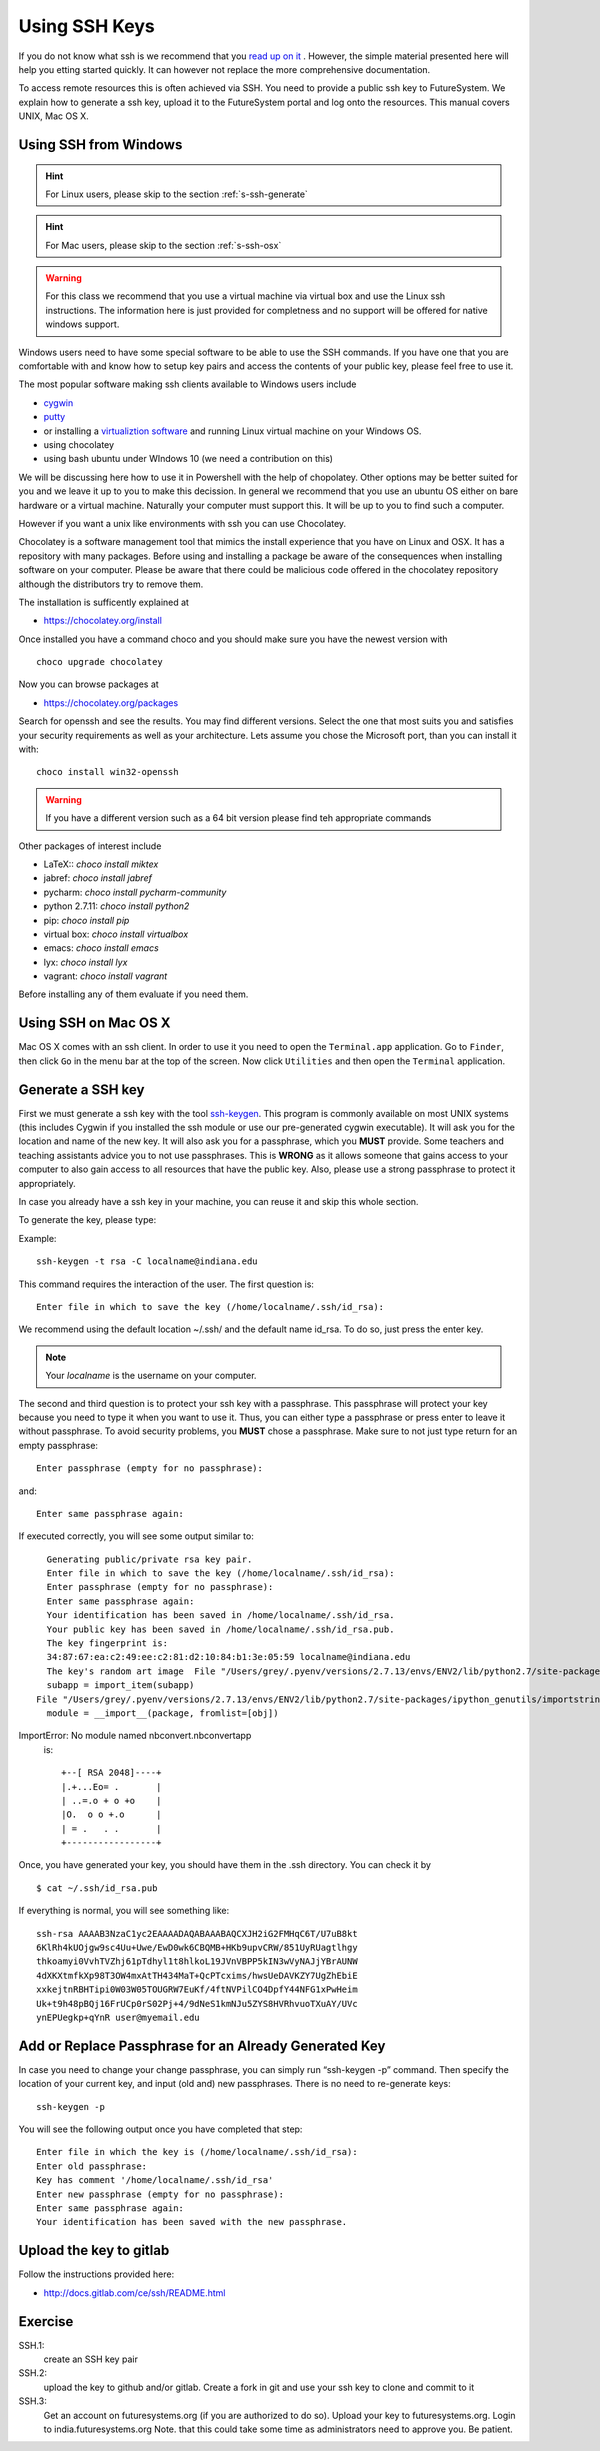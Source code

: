 .. _s-using-ssh:

Using SSH Keys
======================================

If you do not know what ssh is we recommend that you
`read up on it <http://openssh.com/manual.html>`__ .
However, the simple material presented here will help you
etting started quickly. It can however not replace the more
comprehensive documentation.


To access remote resources this is often achieved via SSH. You need to
provide a public ssh key to FutureSystem. We explain how to generate a
ssh key, upload it to the FutureSystem portal and log onto the
resources. This manual covers UNIX, Mac OS X. 

.. _s-using-ssh-windows:

Using SSH from Windows
----------------------------------------------------------------------

.. hint:: For Linux users, please skip to the section :ref:`s-ssh-generate`
.. hint:: For Mac users, please skip to the section :ref:`s-ssh-osx`

.. warning:: For this class we recommend that you use a virtual
	     machine via virtual box and use the Linux ssh
	     instructions. The information here is just provided for
	     completness and no support will be offered for native
	     windows support.	  
	
Windows users need to have some special software to be able to use the
SSH commands. If you have one that you are comfortable with and know
how to setup key pairs and access the contents of your public key,
please feel free to use it.

The most popular software making ssh clients available to Windows
users include 

* `cygwin <http://cygwin.com/install.html>`__
* `putty <http://the.earth.li/~sgtatham/putty/0.62/htmldoc/>`__
* or installing a `virtualiztion software
  <http://cygwin.com/install.html>`__ and running Linux virtual
  machine on your Windows OS.
* using chocolatey
* using bash ubuntu under WIndows 10 (we need a contribution on this)  
  
We will be discussing here how to use it in Powershell with the help
of chopolatey. Other options may be better suited for you and we leave
it up to you to make this decission. In general we recommend that you
use an ubuntu OS either on bare hardware or a virtual
machine. Naturally your computer must support this. It will be up to
you to find such a computer.

However if you want a unix like environments with ssh you can use
Chocolatey.

Chocolatey is a software management tool that mimics the install
experience that you have on Linux and OSX. It has a repository with
many packages. Before using and installing a package be aware of the
consequences when installing software on your computer. Please be
aware that there could be malicious code offered in the chocolatey
repository although the distributors try to remove them.

The installation is sufficently explained at

* https://chocolatey.org/install

Once installed you have a command choco and you should make sure you
have the newest version with ::

  choco upgrade chocolatey

Now you can browse packages at

* https://chocolatey.org/packages

Search for openssh and see the results. You may find different
versions. Select the one that most suits you and satisfies your
security requirements as well as your architecture. Lets assume you
chose the Microsoft port, than you can install it with::

  choco install win32-openssh

.. warning:: If you have a different version such as a 64 bit version
	     please find teh appropriate commands  

Other packages of interest include

* LaTeX:: `choco install miktex`
* jabref: `choco install jabref`
* pycharm: `choco install pycharm-community`
* python 2.7.11: `choco install python2`
* pip: `choco install pip`
* virtual box: `choco install virtualbox`
* emacs: `choco install emacs`
* lyx: `choco install lyx`
* vagrant: `choco install vagrant`

Before installing any of them evaluate if you need them.
  
.. _s-ssh-osx:

Using SSH on Mac OS X
----------------------------------------------------------------------

Mac OS X comes with an ssh client. In order to use it you need to open
the ``Terminal.app`` application. Go to ``Finder``, then click ``Go``
in the menu bar at the top of the screen. Now click ``Utilities`` and
then open the ``Terminal`` application.


.. _s-ssh-generate:

Generate a SSH key
-----------------------

.. note:

   In case you do not want to type in your password everytime,
   please learn about ssh-agent and ssh-add.

First we must generate a ssh key with the tool `ssh-keygen
<http://linux.die.net/man/1/ssh-keygen>`__. This program is commonly
available on most UNIX systems (this includes Cygwin if you installed
the ssh module or use our pre-generated cygwin executable). It will
ask you for the location and name of the new key. It will also ask you
for a passphrase, which you **MUST** provide. Some teachers and teaching 
assistants advice you to not use passphrases. This is **WRONG** as it 
allows someone that gains access to your computer to also gain access to 
all resources that have the public key. Also, please use a strong passphrase 
to protect it appropriately. 

In case you already have a ssh key in your machine, you can reuse it
and skip this whole section.

To generate the key, please type::

Example::

    ssh-keygen -t rsa -C localname@indiana.edu

This command requires the interaction of the user. The first question is::

    Enter file in which to save the key (/home/localname/.ssh/id_rsa): 

We recommend using the default location ~/.ssh/ and the default name id\_rsa. 
To do so, just press the enter key.

.. note:: Your *localname* is the username on
   your computer. 


The second and third question is to protect your ssh key with a
passphrase. This passphrase will protect your key because you need to
type it when you want to use it. Thus, you can either type a
passphrase or press enter to leave it without passphrase. To avoid
security problems, you **MUST** chose a passphrase. Make sure to not
just type return for an empty passphrase::

    Enter passphrase (empty for no passphrase):

and::

    Enter same passphrase again:


If executed correctly, you will see some output similar to::

    Generating public/private rsa key pair.
    Enter file in which to save the key (/home/localname/.ssh/id_rsa): 
    Enter passphrase (empty for no passphrase):
    Enter same passphrase again:
    Your identification has been saved in /home/localname/.ssh/id_rsa.
    Your public key has been saved in /home/localname/.ssh/id_rsa.pub.
    The key fingerprint is:
    34:87:67:ea:c2:49:ee:c2:81:d2:10:84:b1:3e:05:59 localname@indiana.edu
    The key's random art image  File "/Users/grey/.pyenv/versions/2.7.13/envs/ENV2/lib/python2.7/site-packages/traitlets/config/application.py", line 445, in initialize_subcommand
    subapp = import_item(subapp)
  File "/Users/grey/.pyenv/versions/2.7.13/envs/ENV2/lib/python2.7/site-packages/ipython_genutils/importstring.py", line 31, in import_item
    module = __import__(package, fromlist=[obj])
ImportError: No module named nbconvert.nbconvertapp
 is::

    +--[ RSA 2048]----+
    |.+...Eo= .       |
    | ..=.o + o +o    |
    |O.  o o +.o      |
    | = .   . .       |
    +-----------------+


Once, you have generated your key, you should have them in the .ssh
directory. You can check it by ::

    $ cat ~/.ssh/id_rsa.pub

If everything is normal, you will see something like::

    ssh-rsa AAAAB3NzaC1yc2EAAAADAQABAAABAQCXJH2iG2FMHqC6T/U7uB8kt
    6KlRh4kUOjgw9sc4Uu+Uwe/EwD0wk6CBQMB+HKb9upvCRW/851UyRUagtlhgy
    thkoamyi0VvhTVZhj61pTdhyl1t8hlkoL19JVnVBPP5kIN3wVyNAJjYBrAUNW
    4dXKXtmfkXp98T3OW4mxAtTH434MaT+QcPTcxims/hwsUeDAVKZY7UgZhEbiE
    xxkejtnRBHTipi0W03W05TOUGRW7EuKf/4ftNVPilCO4DpfY44NFG1xPwHeim
    Uk+t9h48pBQj16FrUCp0rS02Pj+4/9dNeS1kmNJu5ZYS8HVRhvuoTXuAY/UVc
    ynEPUegkp+qYnR user@myemail.edu

Add or Replace Passphrase for an Already Generated Key
----------------------------------------------------------------------

In case you need to change your change passphrase, you can simply run
“ssh-keygen -p” command. Then specify the location of your current key,
and input (old and) new passphrases. There is no need to re-generate
keys::

    ssh-keygen -p

You will see the following output once you have completed that step::

    Enter file in which the key is (/home/localname/.ssh/id_rsa):
    Enter old passphrase:
    Key has comment '/home/localname/.ssh/id_rsa'
    Enter new passphrase (empty for no passphrase):
    Enter same passphrase again:
    Your identification has been saved with the new passphrase.  

Upload the key to gitlab
------------------------

Follow the instructions provided here:

* http://docs.gitlab.com/ce/ssh/README.html

  
Exercise
--------

SSH.1:
  create an SSH key pair

SSH.2:
  upload the key to github and/or gitlab. Create a fork in git and use
  your ssh key to clone and commit to it

SSH.3:
  Get an account on futuresystems.org (if you are authorized to do
  so). Upload your key to futuresystems.org. Login to
  india.futuresystems.org
  Note. that this could take some time as administrators need to
  approve you. Be patient.

  
